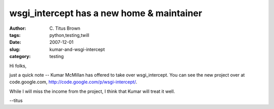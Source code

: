 wsgi_intercept has a new home & maintainer
##########################################

:author: C\. Titus Brown
:tags: python,testing,twill
:date: 2007-12-01
:slug: kumar-and-wsgi-intercept
:category: testing


Hi folks,

just a quick note -- Kumar McMillan has offered to take over wsgi_intercept.
You can see the new project over at code.google.com,
http://code.google.com/p/wsgi-intercept/.

While I will miss the income from the project, I think that Kumar will
treat it well.

--titus
